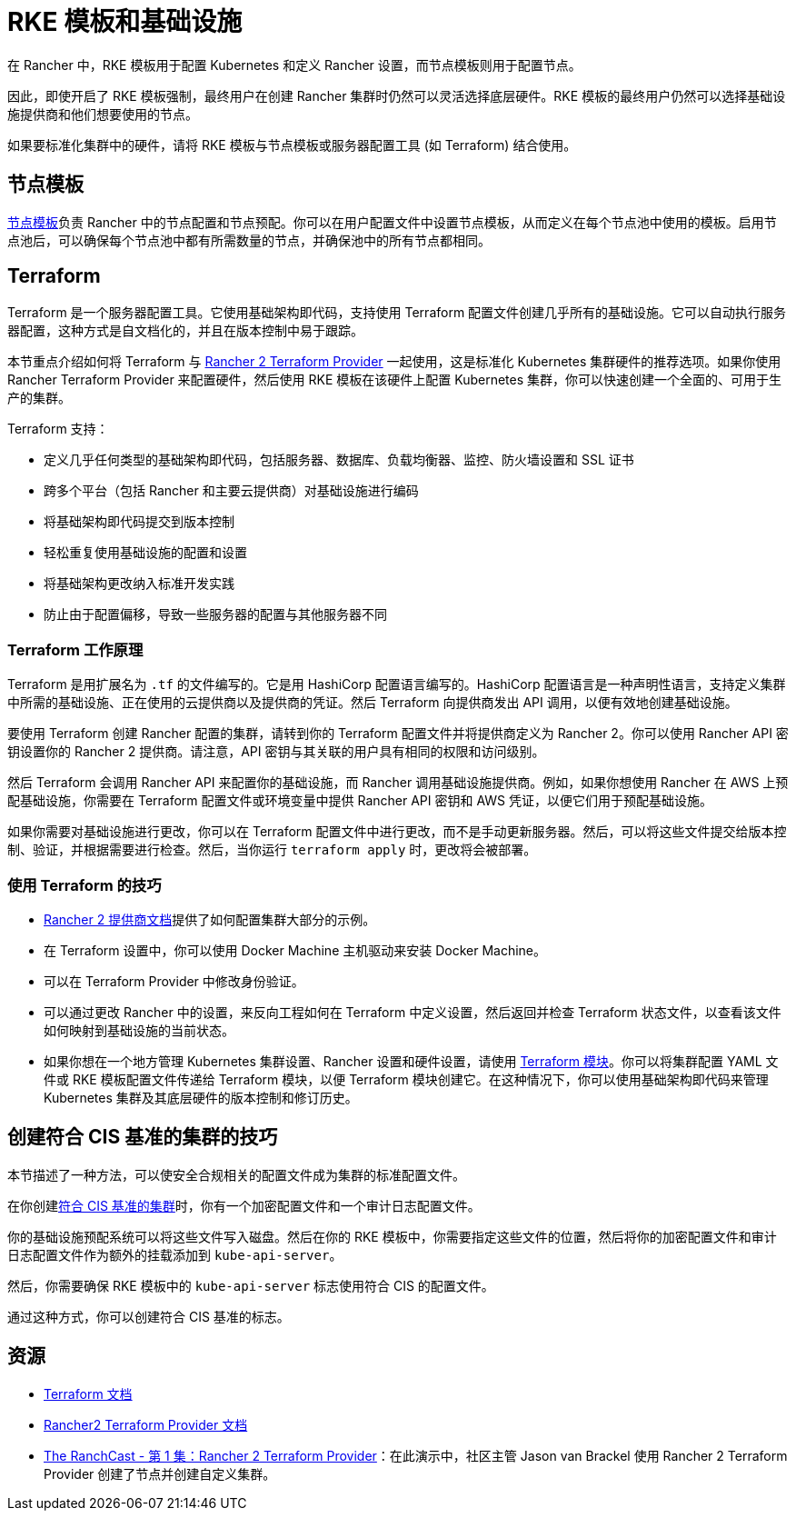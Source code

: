 = RKE 模板和基础设施

在 Rancher 中，RKE 模板用于配置 Kubernetes 和定义 Rancher 设置，而节点模板则用于配置节点。

因此，即使开启了 RKE 模板强制，最终用户在创建 Rancher 集群时仍然可以灵活选择底层硬件。RKE 模板的最终用户仍然可以选择基础设施提供商和他们想要使用的节点。

如果要标准化集群中的硬件，请将 RKE 模板与节点模板或服务器配置工具 (如 Terraform) 结合使用。

== 节点模板

xref:../../users/settings/manage-node-templates.adoc[节点模板]负责 Rancher 中的节点配置和节点预配。你可以在用户配置文件中设置节点模板，从而定义在每个节点池中使用的模板。启用节点池后，可以确保每个节点池中都有所需数量的节点，并确保池中的所有节点都相同。

== Terraform

Terraform 是一个服务器配置工具。它使用基础架构即代码，支持使用 Terraform 配置文件创建几乎所有的基础设施。它可以自动执行服务器配置，这种方式是自文档化的，并且在版本控制中易于跟踪。

本节重点介绍如何将 Terraform 与 https://www.terraform.io/docs/providers/rancher2/[Rancher 2 Terraform Provider] 一起使用，这是标准化 Kubernetes 集群硬件的推荐选项。如果你使用 Rancher Terraform Provider 来配置硬件，然后使用 RKE 模板在该硬件上配置 Kubernetes 集群，你可以快速创建一个全面的、可用于生产的集群。

Terraform 支持：

* 定义几乎任何类型的基础架构即代码，包括服务器、数据库、负载均衡器、监控、防火墙设置和 SSL 证书
* 跨多个平台（包括 Rancher 和主要云提供商）对基础设施进行编码
* 将基础架构即代码提交到版本控制
* 轻松重复使用基础设施的配置和设置
* 将基础架构更改纳入标准开发实践
* 防止由于配置偏移，导致一些服务器的配置与其他服务器不同

=== Terraform 工作原理

Terraform 是用扩展名为 `.tf` 的文件编写的。它是用 HashiCorp 配置语言编写的。HashiCorp 配置语言是一种声明性语言，支持定义集群中所需的基础设施、正在使用的云提供商以及提供商的凭证。然后 Terraform 向提供商发出 API 调用，以便有效地创建基础设施。

要使用 Terraform 创建 Rancher 配置的集群，请转到你的 Terraform 配置文件并将提供商定义为 Rancher 2。你可以使用 Rancher API 密钥设置你的 Rancher 2 提供商。请注意，API 密钥与其关联的用户具有相同的权限和访问级别。

然后 Terraform 会调用 Rancher API 来配置你的基础设施，而 Rancher 调用基础设施提供商。例如，如果你想使用 Rancher 在 AWS 上预配基础设施，你需要在 Terraform 配置文件或环境变量中提供 Rancher API 密钥和 AWS 凭证，以便它们用于预配基础设施。

如果你需要对基础设施进行更改，你可以在 Terraform 配置文件中进行更改，而不是手动更新服务器。然后，可以将这些文件提交给版本控制、验证，并根据需要进行检查。然后，当你运行 `terraform apply` 时，更改将会被部署。

=== 使用 Terraform 的技巧

* https://www.terraform.io/docs/providers/rancher2/[Rancher 2 提供商文档]提供了如何配置集群大部分的示例。
* 在 Terraform 设置中，你可以使用 Docker Machine 主机驱动来安装 Docker Machine。
* 可以在 Terraform Provider 中修改身份验证。
* 可以通过更改 Rancher 中的设置，来反向工程如何在 Terraform 中定义设置，然后返回并检查 Terraform 状态文件，以查看该文件如何映射到基础设施的当前状态。
* 如果你想在一个地方管理 Kubernetes 集群设置、Rancher 设置和硬件设置，请使用 https://github.com/rancher/terraform-modules[Terraform 模块]。你可以将集群配置 YAML 文件或 RKE 模板配置文件传递给 Terraform 模块，以便 Terraform 模块创建它。在这种情况下，你可以使用基础架构即代码来管理 Kubernetes 集群及其底层硬件的版本控制和修订历史。

== 创建符合 CIS 基准的集群的技巧

本节描述了一种方法，可以使安全合规相关的配置文件成为集群的标准配置文件。

在你创建xref:../../../security/security-overview.adoc[符合 CIS 基准的集群]时，你有一个加密配置文件和一个审计日志配置文件。

你的基础设施预配系统可以将这些文件写入磁盘。然后在你的 RKE 模板中，你需要指定这些文件的位置，然后将你的加密配置文件和审计日志配置文件作为额外的挂载添加到 `kube-api-server`。

然后，你需要确保 RKE 模板中的 `kube-api-server` 标志使用符合 CIS 的配置文件。

通过这种方式，你可以创建符合 CIS 基准的标志。

== 资源

* https://www.terraform.io/docs/[Terraform 文档]
* https://www.terraform.io/docs/providers/rancher2/[Rancher2 Terraform Provider 文档]
* https://youtu.be/YNCq-prI8-8[The RanchCast - 第 1 集：Rancher 2 Terraform Provider]：在此演示中，社区主管 Jason van Brackel 使用 Rancher 2 Terraform Provider 创建了节点并创建自定义集群。
